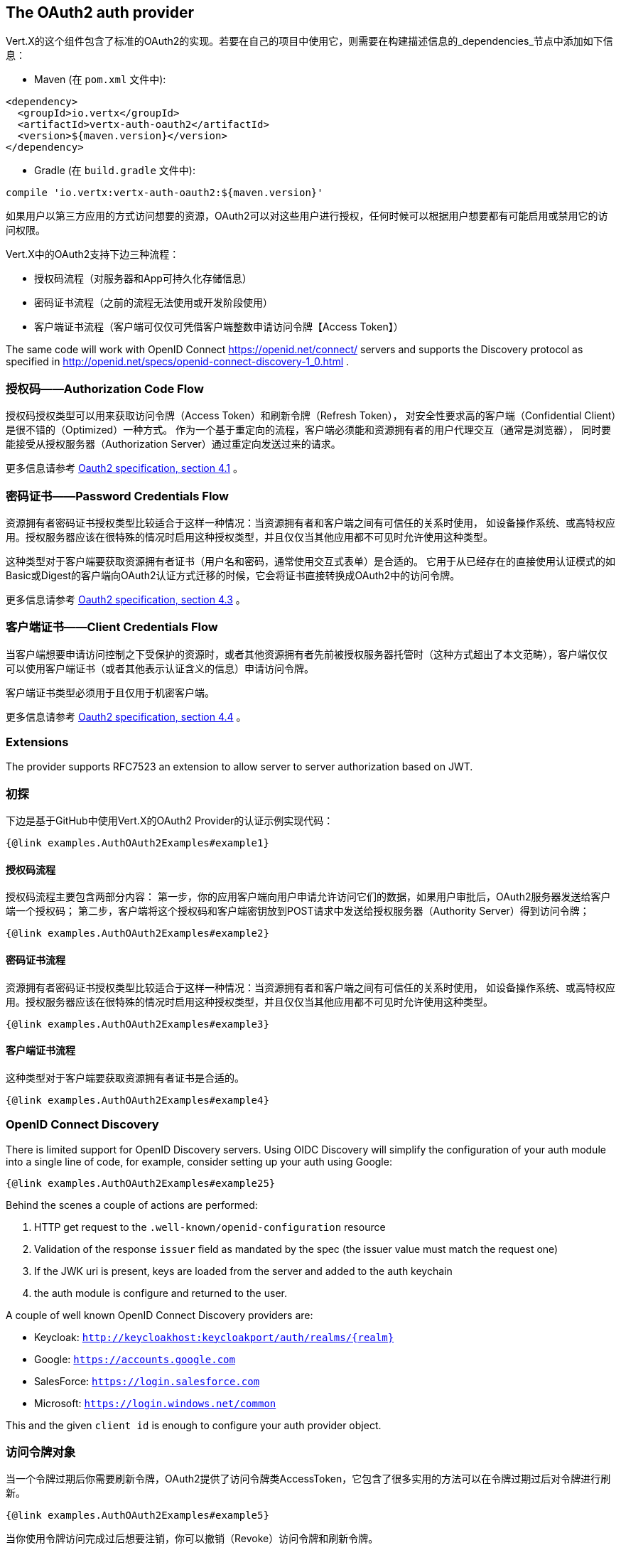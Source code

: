 == The OAuth2 auth provider

Vert.X的这个组件包含了标准的OAuth2的实现。若要在自己的项目中使用它，则需要在构建描述信息的_dependencies_节点中添加如下信息：

* Maven (在 `pom.xml` 文件中):

[source,xml,subs="+attributes"]
----
<dependency>
  <groupId>io.vertx</groupId>
  <artifactId>vertx-auth-oauth2</artifactId>
  <version>${maven.version}</version>
</dependency>
----

* Gradle (在 `build.gradle` 文件中):

[source,groovy,subs="+attributes"]
----
compile 'io.vertx:vertx-auth-oauth2:${maven.version}'
----

如果用户以第三方应用的方式访问想要的资源，OAuth2可以对这些用户进行授权，任何时候可以根据用户想要都有可能启用或禁用它的访问权限。

Vert.X中的OAuth2支持下边三种流程：

* 授权码流程（对服务器和App可持久化存储信息）
* 密码证书流程（之前的流程无法使用或开发阶段使用）
* 客户端证书流程（客户端可仅仅可凭借客户端整数申请访问令牌【Access Token】）

The same code will work with OpenID Connect https://openid.net/connect/ servers and supports the Discovery protocol
as specified in http://openid.net/specs/openid-connect-discovery-1_0.html .


=== 授权码——Authorization Code Flow

授权码授权类型可以用来获取访问令牌（Access Token）和刷新令牌（Refresh Token），
对安全性要求高的客户端（Confidential Client）是很不错的（Optimized）一种方式。
作为一个基于重定向的流程，客户端必须能和资源拥有者的用户代理交互（通常是浏览器），
同时要能接受从授权服务器（Authorization Server）通过重定向发送过来的请求。

更多信息请参考 http://tools.ietf.org/html/draft-ietf-oauth-v2-31#section-4.1[Oauth2 specification, section 4.1] 。

=== 密码证书——Password Credentials Flow

资源拥有者密码证书授权类型比较适合于这样一种情况：当资源拥有者和客户端之间有可信任的关系时使用，
如设备操作系统、或高特权应用。授权服务器应该在很特殊的情况时启用这种授权类型，并且仅仅当其他应用都不可见时允许使用这种类型。

这种类型对于客户端要获取资源拥有者证书（用户名和密码，通常使用交互式表单）是合适的。
它用于从已经存在的直接使用认证模式的如Basic或Digest的客户端向OAuth2认证方式迁移的时候，它会将证书直接转换成OAuth2中的访问令牌。

更多信息请参考 http://tools.ietf.org/html/draft-ietf-oauth-v2-31#section-4.3[Oauth2 specification, section 4.3] 。

=== 客户端证书——Client Credentials Flow

当客户端想要申请访问控制之下受保护的资源时，或者其他资源拥有者先前被授权服务器托管时（这种方式超出了本文范畴），客户端仅仅可以使用客户端证书（或者其他表示认证含义的信息）申请访问令牌。

客户端证书类型必须用于且仅用于机密客户端。

更多信息请参考 http://tools.ietf.org/html/draft-ietf-oauth-v2-31#section-4.4[Oauth2 specification, section 4.4] 。

=== Extensions

The provider supports RFC7523 an extension to allow server to server authorization based on JWT.

=== 初探

下边是基于GitHub中使用Vert.X的OAuth2 Provider的认证示例实现代码：

[source,$lang]
----
{@link examples.AuthOAuth2Examples#example1}
----

==== 授权码流程

授权码流程主要包含两部分内容：
第一步，你的应用客户端向用户申请允许访问它们的数据，如果用户审批后，OAuth2服务器发送给客户端一个授权码；
第二步，客户端将这个授权码和客户端密钥放到POST请求中发送给授权服务器（Authority Server）得到访问令牌；

[source,$lang]
----
{@link examples.AuthOAuth2Examples#example2}
----

==== 密码证书流程

资源拥有者密码证书授权类型比较适合于这样一种情况：当资源拥有者和客户端之间有可信任的关系时使用，
如设备操作系统、或高特权应用。授权服务器应该在很特殊的情况时启用这种授权类型，并且仅仅当其他应用都不可见时允许使用这种类型。

[source,$lang]
----
{@link examples.AuthOAuth2Examples#example3}
----

==== 客户端证书流程

这种类型对于客户端要获取资源拥有者证书是合适的。

[source,$lang]
----
{@link examples.AuthOAuth2Examples#example4}
----

=== OpenID Connect Discovery

There is limited support for OpenID Discovery servers. Using OIDC Discovery will simplify the configuration of your
auth module into a single line of code, for example, consider setting up your auth using Google:

[source,$lang]
----
{@link examples.AuthOAuth2Examples#example25}
----

Behind the scenes a couple of actions are performed:

1. HTTP get request to the `.well-known/openid-configuration` resource
2. Validation of the response `issuer` field as mandated by the spec (the issuer value must match the request one)
3. If the JWK uri is present, keys are loaded from the server and added to the auth keychain
4. the auth module is configure and returned to the user.

A couple of well known OpenID Connect Discovery providers are:

* Keycloak: `http://keycloakhost:keycloakport/auth/realms/{realm}`
* Google: `https://accounts.google.com`
* SalesForce: `https://login.salesforce.com`
* Microsoft: `https://login.windows.net/common`

This and the given `client id` is enough to configure your auth provider object.

=== 访问令牌对象

当一个令牌过期后你需要刷新令牌，OAuth2提供了访问令牌类AccessToken，它包含了很多实用的方法可以在令牌过期过后对令牌进行刷新。

[source,$lang]
----
{@link examples.AuthOAuth2Examples#example5}
----

当你使用令牌访问完成过后想要注销，你可以撤销（Revoke）访问令牌和刷新令牌。

[source,$lang]
----
{@link examples.AuthOAuth2Examples#example6}
----

=== 其他通用OAuth2的Provider配置示例

For convenience there are several helpers to assist your with your configuration. Currently we provide:

* Azure Active Directory {@link io.vertx.ext.auth.oauth2.providers.AzureADAuth}
* Box.com {@link io.vertx.ext.auth.oauth2.providers.BoxAuth}
* Dropbox {@link io.vertx.ext.auth.oauth2.providers.DropboxAuth}
* Facebook {@link io.vertx.ext.auth.oauth2.providers.FacebookAuth}
* Foursquare {@link io.vertx.ext.auth.oauth2.providers.FoursquareAuth}
* Github {@link io.vertx.ext.auth.oauth2.providers.GithubAuth}
* Google {@link io.vertx.ext.auth.oauth2.providers.GoogleAuth}
* Instagram {@link io.vertx.ext.auth.oauth2.providers.InstagramAuth}
* Keycloak {@link io.vertx.ext.auth.oauth2.providers.KeycloakAuth}
* LinkedIn {@link io.vertx.ext.auth.oauth2.providers.LinkedInAuth}
* Mailchimp {@link io.vertx.ext.auth.oauth2.providers.MailchimpAuth}
* Salesforce {@link io.vertx.ext.auth.oauth2.providers.SalesforceAuth}
* Shopify {@link io.vertx.ext.auth.oauth2.providers.ShopifyAuth}
* Soundcloud {@link io.vertx.ext.auth.oauth2.providers.SoundcloudAuth}
* Stripe {@link io.vertx.ext.auth.oauth2.providers.StripeAuth}
* Twitter {@link io.vertx.ext.auth.oauth2.providers.TwitterAuth}

==== JBoss Keycloak

When using this Keycloak the provider has knowledge on how to parse access tokens and extract grants from inside.
This information is quite valuable since it allows to do authorization at the API level, for example:

[source,$lang]
----
{@link examples.AuthOAuth2Examples#example13}
----

We also provide a helper class for Keycloak so that we can we can easily retrieve decoded token and some necessary
data (e.g. `preferred_username`) from the Keycloak principal. For example:

[source,$lang]
----
{@link examples.AuthOAuth2Examples#example14}
----

Please remember that Keycloak **does** implement OpenID Connect, so you can configure it just by using it's discovery url:

[source,$lang]
----
{@link examples.AuthOAuth2Examples#example26}
----

Since you can deploy your Keycloak server anywhere, just replace `server:port` with the correct value and the `your_realm`
value with your application realm.

==== Google Server to Server

The provider also supports Server to Server or the RFC7523 extension. This is a feature present on Google with their
service account.

=== Token Introspection

Tokens can be introspected in order to assert that they are still valid. Although there is RFC7662 for this purpose
not many providers implement it. Instead there are variations also known as `TokenInfo` end points. The OAuth2
provider will accept both end points as a configuration. Currently we are known to work with `Google` and `Keycloak`.

Token introspection assumes that tokens are opaque, so they need to be validated on the provider server. Every time a
token is validated it requires a round trip to the provider. Introspection can be performed at the OAuth2 level or at
the User level:

[source,$lang]
----
{@link examples.AuthOAuth2Examples#example15}
----

=== Verifying JWT tokens

We've just covered how to introspect a token however when dealing with JWT tokens one can reduce the amount of trips
to the provider server thus enhancing your overall response times. In this case tokens will be verified using the
JWT protocol at your application side only. Verifying JWT tokens is cheaper and offers better performance, however
due to the stateless nature of JWTs it is not possible to know if a user is logged out and a token is invalid. For
this specific case one needs to use the token introspection if the provider supports it.

[source,$lang]
----
{@link examples.AuthOAuth2Examples#example16}
----

Until now we covered mostly authentication, although the implementation is relying party (that means that the real
authentication happens somewhere else), there is more you can do with the handler. For example you can also do
authorization if the provider is known to support JSON web tokens. This is a common feature if your provider is a
OpenId Connect provider or if the provider does support `access_token`s as JWTs.

Such provider is Keycloak that is a OpenId Connect implementation. In that case you will be able to perform
authorization in a very easy way.

== Role Based Access Control

OAuth2 is an AuthN protocol, however OpenId Connect adds JWTs to the token format which means that AuthZ can be encoded
at the token level. Currently there are 2 known JWT AuthZ known formats:

* Keycloak
* MicroProfile JWT 1.1 spec

=== Keycloak JWT

Given that Keycloak does provide `JWT` `access_token`s one can authorize at two distinct levels:

* role
* authority

To distinct the two, the auth provider follows the same recommendations from the base user class, i.e.: use the`:` as
a separator for the two. It should be noted that both role and authorities do not need to be together, in the most
simple case an authority is enough.

In order to map to keycloak's token format the following checks are performed:

1. If no role is provided, it is assumed to the the provider realm name
2. If the role is `realm` then the lookup happens in `realm_access` list
3. If a role is provided then the lookup happends in the `resource_access` list under the role name

==== Check for a specific authorities

Here is one example how you can perform authorization after the user has been loaded from the oauth2 handshake, for
example you want to see if the user can `print` in the current application:

[source,$lang]
----
{@link examples.AuthOAuth2Examples#example17}
----

However this is quite specific, you might want to verify if the user can `add-user` to the whole system (the realm):

[source,$lang]
----
{@link examples.AuthOAuth2Examples#example18}
----

Or if the user can access the `year-report` in the `finance` department:

[source,$lang]
----
{@link examples.AuthOAuth2Examples#example19}
----

=== MicroProfile JWT 1.1 spec

Another format in the form of a spec is the MP-JWT 1.1. This spec defines a JSON array of strings under the property
name `groups` that define the "groups" the token has an authority over.

In order to use this spec to assert AuthZ the right handler must be set:

[source,$lang]
----
{@link examples.AuthOAuth2Examples#example27}
----


== Token Management

=== Check if it is expired

Tokens are usually fetched from the server and cached, in this case when used later they might have already expired
and be invalid, you can verify if the token is still valid like this:

[source,$lang]
----
{@link examples.AuthOAuth2Examples#example21}
----

This call is totally offline, it could still happen that the Oauth2 server invalidated your token but you get a non
expired token result. The reason behind this is that the expiration is checked against the token expiration dates,
not before date and such values.

=== Refresh token

There are times you know the token is about to expire and would like to avoid to redirect the user again to the login
screen. In this case you can refresh the token. To refresh a token you need to have already a user and call:

[source,$lang]
----
{@link examples.AuthOAuth2Examples#example22}
----

=== Revoke token

Since tokens can be shared across various applications you might want to disallow the usage of the current token by
any application. In order to do this one needs to revoke the token against the Oauth2 server:

[source,$lang]
----
{@link examples.AuthOAuth2Examples#example23}
----

It is important to note that this call requires a token type. The reason is because some providers will return more
than one token e.g.:

* id_token
* refresh_token
* access_token

So one needs to know what token to invalidate. It should be obvious that if you invalidate the `refresh_token` you're
still logged in but you won't be able to refresh anymore, which means that once the token expires you need to redirect
the user again to the login page.

=== Introspect

Introspect a token is similar to a expiration check, however one needs to note that this check is fully online. This
means that the check happens on the OAuth2 server.

[source,$lang]
----
{@link examples.AuthOAuth2Examples#example24}
----

Important note is that even if the `expired()` call is `true` the return from the `introspect` call can still be an
error. This is because the OAuth2 might have received a request to invalidate the token or a loggout in between.

=== Logging out

Logging out is not a `Oauth2` feature but it is present on `OpenID Connect` and most providers do support some sort
of logging out. This provider also covers this area if the configuration is enough to let it make the call. For the
user this is as simple as:

[source,$lang]
----
{@link examples.AuthOAuth2Examples#example20}
----
